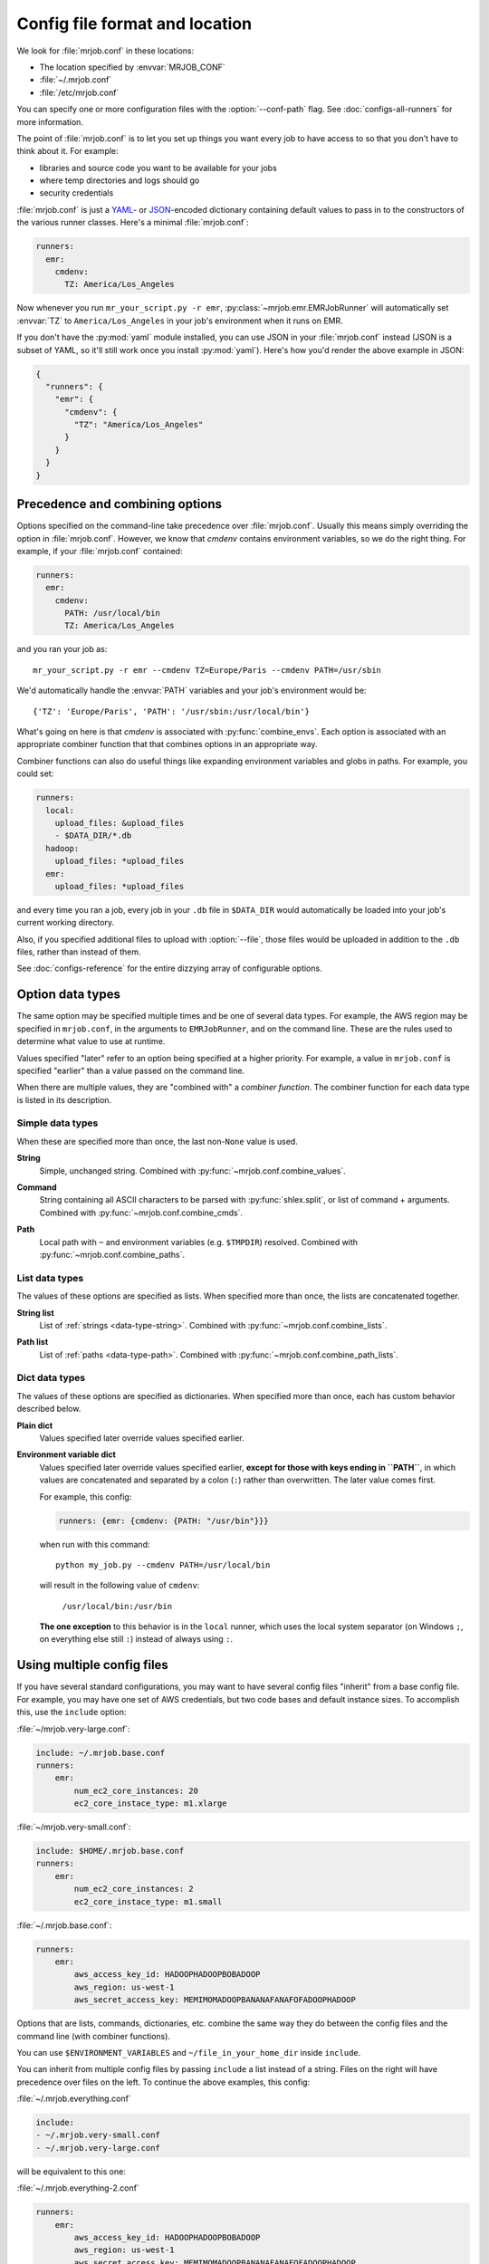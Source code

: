.. _mrjob.conf:

Config file format and location
===============================

We look for :file:`mrjob.conf` in these locations:

- The location specified by :envvar:`MRJOB_CONF`
- :file:`~/.mrjob.conf`
- :file:`/etc/mrjob.conf`

You can specify one or more configuration files with the :option:`--conf-path`
flag. See :doc:`configs-all-runners` for more information.

The point of :file:`mrjob.conf` is to let you set up things you want every
job to have access to so that you don't have to think about it. For example:

- libraries and source code you want to be available for your jobs
- where temp directories and logs should go
- security credentials

:file:`mrjob.conf` is just a `YAML <http://www.yaml.org>`_- or `JSON
<http://www.json.org>`_-encoded dictionary containing default values to pass in
to the constructors of the various runner classes. Here's a minimal
:file:`mrjob.conf`:

.. code-block:: yaml

    runners:
      emr:
        cmdenv:
          TZ: America/Los_Angeles

Now whenever you run ``mr_your_script.py -r emr``,
:py:class:`~mrjob.emr.EMRJobRunner` will automatically set :envvar:`TZ` to
``America/Los_Angeles`` in your job's environment when it runs on EMR.

If you don't have the :py:mod:`yaml` module installed, you can use JSON
in your :file:`mrjob.conf` instead (JSON is a subset of YAML, so it'll still
work once you install :py:mod:`yaml`). Here's how you'd render the above
example in JSON:

.. code-block:: js

    {
      "runners": {
        "emr": {
          "cmdenv": {
            "TZ": "America/Los_Angeles"
          }
        }
      }
    }

Precedence and combining options
--------------------------------

Options specified on the command-line take precedence over
:file:`mrjob.conf`. Usually this means simply overriding the option in
:file:`mrjob.conf`. However, we know that *cmdenv* contains environment
variables, so we do the right thing. For example, if your :file:`mrjob.conf`
contained:

.. code-block:: yaml

    runners:
      emr:
        cmdenv:
          PATH: /usr/local/bin
          TZ: America/Los_Angeles

and you ran your job as::

    mr_your_script.py -r emr --cmdenv TZ=Europe/Paris --cmdenv PATH=/usr/sbin

We'd automatically handle the :envvar:`PATH`
variables and your job's environment would be::

    {'TZ': 'Europe/Paris', 'PATH': '/usr/sbin:/usr/local/bin'}

What's going on here is that *cmdenv* is associated with
:py:func:`combine_envs`. Each option is associated with an appropriate
combiner function that that combines options in an appropriate way.

Combiner functions can also do useful things like expanding environment
variables and globs in paths. For example, you could set:

.. code-block:: yaml

    runners:
      local:
        upload_files: &upload_files
        - $DATA_DIR/*.db
      hadoop:
        upload_files: *upload_files
      emr:
        upload_files: *upload_files

and every time you ran a job, every job in your ``.db`` file in ``$DATA_DIR``
would automatically be loaded into your job's current working directory.

Also, if you specified additional files to upload with :option:`--file`, those
files would be uploaded in addition to the ``.db`` files, rather than instead
of them.

See :doc:`configs-reference` for the entire dizzying array of configurable
options.

Option data types
-----------------

The same option may be specified multiple times and be one of several data
types. For example, the AWS region may be specified in ``mrjob.conf``, in the
arguments to ``EMRJobRunner``, and on the command line. These are the rules
used to determine what value to use at runtime.

Values specified "later" refer to an option being specified at a higher
priority. For example, a value in ``mrjob.conf`` is specified "earlier" than a
value passed on the command line.

When there are multiple values, they are "combined with" a *combiner function*.
The combiner function for each data type is listed in its description.

Simple data types
^^^^^^^^^^^^^^^^^

When these are specified more than once, the last non-``None`` value is used.

.. _data-type-string:

**String**
    Simple, unchanged string. Combined with
    :py:func:`~mrjob.conf.combine_values`.

.. _data-type-command:

**Command**
    String containing all ASCII characters to be parsed with
    :py:func:`shlex.split`, or list of command + arguments. Combined with
    :py:func:`~mrjob.conf.combine_cmds`.


.. _data-type-path:

**Path**
    Local path with ``~`` and environment variables (e.g. ``$TMPDIR``)
    resolved. Combined with :py:func:`~mrjob.conf.combine_paths`.

List data types
^^^^^^^^^^^^^^^

The values of these options are specified as lists. When specified more than
once, the lists are concatenated together.

.. _data-type-string-list:

**String list**
    List of :ref:`strings <data-type-string>`. Combined with
    :py:func:`~mrjob.conf.combine_lists`.

.. _data-type-path-list:

**Path list**
    List of :ref:`paths <data-type-path>`. Combined with
    :py:func:`~mrjob.conf.combine_path_lists`.

Dict data types
^^^^^^^^^^^^^^^

The values of these options are specified as dictionaries. When specified more
than once, each has custom behavior described below.

.. _data-type-plain-dict:

**Plain dict**
    Values specified later override values specified earlier.

.. _data-type-env-dict:

**Environment variable dict**
    Values specified later override values specified earlier, **except for
    those with keys ending in ``PATH``**, in which values are concatenated and
    separated by a colon (``:``) rather than overwritten. The later value comes
    first.

    For example, this config:

    .. code-block:: yaml

        runners: {emr: {cmdenv: {PATH: "/usr/bin"}}}

    when run with this command::

        python my_job.py --cmdenv PATH=/usr/local/bin

    will result in the following value of ``cmdenv``:

        ``/usr/local/bin:/usr/bin``

    **The one exception** to this behavior is in the ``local`` runner, which
    uses the local system separator (on Windows ``;``, on everything else still
    ``:``) instead of always using ``:``.

.. _multiple-config-files:

Using multiple config files
---------------------------

If you have several standard configurations, you may want to have several
config files "inherit" from a base config file. For example, you may have one
set of AWS credentials, but two code bases and default instance sizes. To
accomplish this, use the ``include`` option:

:file:`~/mrjob.very-large.conf`:

.. code-block:: yaml

    include: ~/.mrjob.base.conf
    runners:
        emr:
            num_ec2_core_instances: 20
            ec2_core_instace_type: m1.xlarge

:file:`~/mrjob.very-small.conf`:

.. code-block:: yaml

    include: $HOME/.mrjob.base.conf
    runners:
        emr:
            num_ec2_core_instances: 2
            ec2_core_instace_type: m1.small

:file:`~/.mrjob.base.conf`:

.. code-block:: yaml

    runners:
        emr:
            aws_access_key_id: HADOOPHADOOPBOBADOOP
            aws_region: us-west-1
            aws_secret_access_key: MEMIMOMADOOPBANANAFANAFOFADOOPHADOOP

Options that are lists, commands, dictionaries, etc. combine the same way they
do between the config files and the command line (with combiner functions).

You can use ``$ENVIRONMENT_VARIABLES`` and ``~/file_in_your_home_dir`` inside
``include``.

You can inherit from multiple config files by passing ``include`` a list instead
of a string. Files on the right will have precedence over files on the left.
To continue the above examples, this config:

:file:`~/.mrjob.everything.conf`

.. code-block:: yaml

    include:
    - ~/.mrjob.very-small.conf
    - ~/.mrjob.very-large.conf

will be equivalent to this one:

:file:`~/.mrjob.everything-2.conf`

.. code-block:: yaml

    runners:
        emr:
            aws_access_key_id: HADOOPHADOOPBOBADOOP
            aws_region: us-west-1
            aws_secret_access_key: MEMIMOMADOOPBANANAFANAFOFADOOPHADOOP
            num_ec2_core_instances: 20
            ec2_core_instace_type: m1.xlarge

In this case, :file:`~/.mrjob.very-large.conf` has taken precedence over
:file:`~/.mrjob.very-small.conf`.
